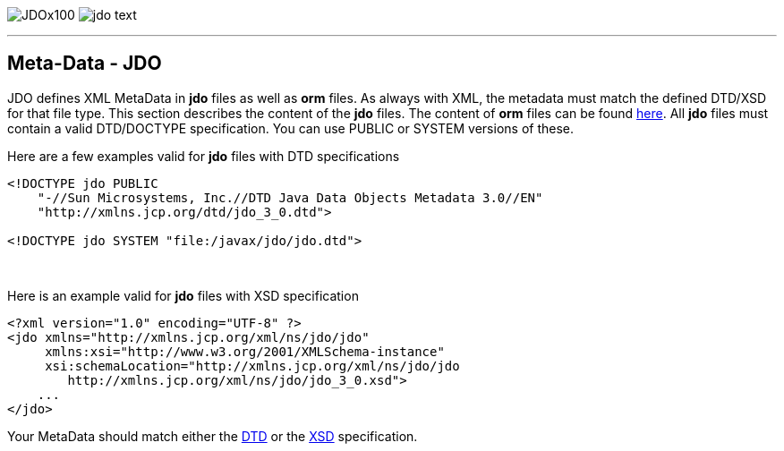 [[index]]
image:images/JDOx100.png[float="left"]
image:images/jdo_text.png[float="right"]

'''''

:_basedir: 
:_imagesdir: images/
:notoc:
:nofooter:
:titlepage:
:grid: cols

== Meta-Data - JDOanchor:Meta-Data_-_JDO[]

JDO defines XML MetaData in *jdo* files as well as *orm* files. As
always with XML, the metadata must match the defined DTD/XSD for that
file type. This section describes the content of the *jdo* files. The
content of *orm* files can be found link:orm_dtd.html[here]. All *jdo*
files must contain a valid DTD/DOCTYPE specification. You can use PUBLIC
or SYSTEM versions of these.

Here are a few examples valid for *jdo* files with DTD specifications

....
<!DOCTYPE jdo PUBLIC
    "-//Sun Microsystems, Inc.//DTD Java Data Objects Metadata 3.0//EN"
    "http://xmlns.jcp.org/dtd/jdo_3_0.dtd">

<!DOCTYPE jdo SYSTEM "file:/javax/jdo/jdo.dtd">
....

{empty} +


Here is an example valid for *jdo* files with XSD specification

....
<?xml version="1.0" encoding="UTF-8" ?>
<jdo xmlns="http://xmlns.jcp.org/xml/ns/jdo/jdo"
     xmlns:xsi="http://www.w3.org/2001/XMLSchema-instance"
     xsi:schemaLocation="http://xmlns.jcp.org/xml/ns/jdo/jdo
        http://xmlns.jcp.org/xml/ns/jdo/jdo_3_0.xsd">
    ...
</jdo>
....

Your MetaData should match either the
http://xmlns.jcp.org/dtd/jdo_3_0.dtd[DTD] or the
http://xmlns.jcp.org/xml/ns/jdo/jdo_3_0.xsd[XSD] specification.

